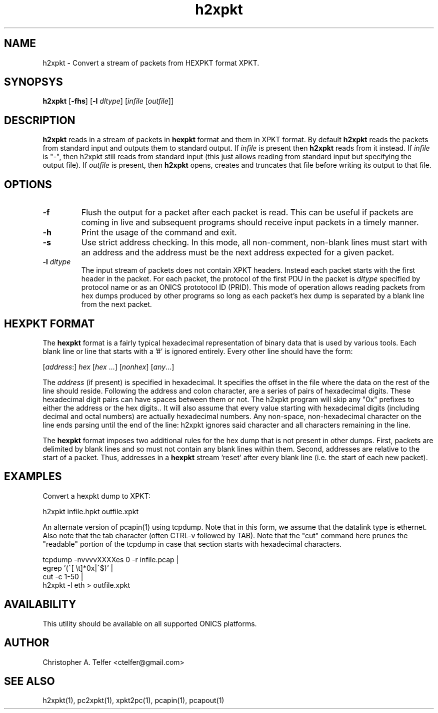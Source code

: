 .TH "h2xpkt" 1 "May 2016" "ONICS 1.0"
.SH NAME
h2xpkt - Convert a stream of packets from HEXPKT format XPKT.
.P
.SH SYNOPSYS
\fBh2xpkt\fP [\fB-fhs\fP] [\fB-l\fP \fIdltype\fP]
[\fIinfile\fP [\fIoutfile\fP]]
.P
.SH DESCRIPTION
\fBh2xpkt\fP reads in a stream of packets in \fBhexpkt\fP format and
them in XPKT format.  By default \fBh2xpkt\fP reads the packets from
standard input and outputs them to standard output.  If \fIinfile\fP is
present then \fBh2xpkt\fP reads from it instead.  If \fIinfile\fP is
"-", then h2xpkt still reads from standard input (this just allows
reading from standard input but specifying the output file). If
\fIoutfile\fP is present, then \fBh2xpkt\fP opens, creates and
truncates that file before writing its output to that file.
.P
.SH OPTIONS
.IP \fB-f\fP
Flush the output for a packet after each packet is read.  This can be
useful if packets are coming in live and subsequent programs should
receive input packets in a timely manner.
.IP \fB-h\fP
Print the usage of the command and exit.
.IP \fB-s\fP
Use strict address checking.  In this mode, all non-comment, non-blank
lines must start with an address and the address must be the next
address expected for a given packet.
.IP "\fB-l\fP \fIdltype\fP"
The input stream of packets does not contain XPKT headers.  Instead each
packet starts with the first header in the packet.  For each packet, the
protocol of the first PDU in the packet is \fIdltype\fP specified by
protocol name or as an ONICS prototocol ID (PRID).  This mode of
operation allows reading packets from hex dumps produced by other
programs so long as each packet's hex dump is separated by a blank line
from the next packet.
.P
.SH "HEXPKT FORMAT"
.P
The \fBhexpkt\fP format is a fairly typical hexadecimal representation
of binary data that is used by various tools.  Each blank line or line
that starts with a '#' is ignored entirely.  Every other line should
have the form:
.nf

	[\fIaddress\fP:] \fIhex\fP [\fIhex\fP ...] [\fInonhex\fP] [\fIany\fP...]

.fi
The \fIaddress\fP (if present) is specified in hexadecimal.  It
specifies the offset in the file where the data on the rest of the line
should reside.  Following the address and colon character, are a series
of pairs of hexadecimal digits.  These hexadecimal digit pairs can have
spaces between them or not.  The h2xpkt program will skip any "0x"
prefixes to either the address or the hex digits..  It will also assume
that every value starting with hexadecimal digits (including decimal and
octal numbers) are actually hexadecimal numbers.  Any non-space,
non-hexadecimal character on the line ends parsing until the end of the
line: h2xpkt ignores said character and all characters remaining in the
line.
.P
The \fBhexpkt\fP format imposes two additional rules for the hex dump
that is not present in other dumps.  First, packets are delimited by
blank lines and so must not contain any blank lines within them.
Second, addresses are relative to the start of a packet.  Thus,
addresses in a \fBhexpkt\fP stream 'reset' after every blank line
(i.e. the start of each new packet).
.P
.SH EXAMPLES
.P
Convert a hexpkt dump to XPKT:
.nf

    h2xpkt infile.hpkt outfile.xpkt

.fi
An alternate version of pcapin(1) using tcpdump.  Note that in this
form, we assume that the datalink type is ethernet.  Also note that the
'\fB\\t\fP' in the \fBegrep\fP command should be replaced by a literal
tab character (often CTRL-v followed by TAB).  Note that the "cut"
command here prunes the "readable" portion of the tcpdump in case that
section starts with hexadecimal characters.
.nf

    tcpdump -nvvvvXXXXes 0 -r infile.pcap | 
        egrep '(^[ \\t]*0x|^$)' | 
        cut -c 1-50 |
        h2xpkt -l eth > outfile.xpkt

.fi
.P
.SH AVAILABILITY
This utility should be available on all supported ONICS platforms.
.P
.SH AUTHOR
Christopher A. Telfer <ctelfer@gmail.com>
.P
.SH "SEE ALSO"
h2xpkt(1), pc2xpkt(1), xpkt2pc(1), pcapin(1), pcapout(1)
